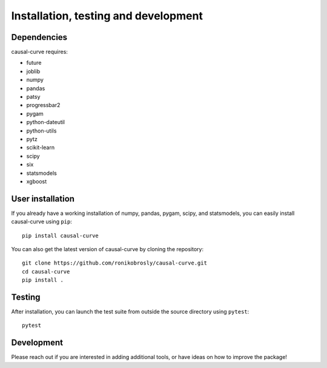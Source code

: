 .. _install:

=====================================
Installation, testing and development
=====================================

Dependencies
------------

causal-curve requires:

- future
- joblib
- numpy
- pandas
- patsy
- progressbar2
- pygam
- python-dateutil
- python-utils
- pytz
- scikit-learn
- scipy
- six
- statsmodels
- xgboost



User installation
-----------------

If you already have a working installation of numpy, pandas, pygam, scipy, and statsmodels,
you can easily install causal-curve using ``pip``::

    pip install causal-curve


You can also get the latest version of causal-curve by cloning the repository::

    git clone https://github.com/ronikobrosly/causal-curve.git
    cd causal-curve
    pip install .


Testing
-------

After installation, you can launch the test suite from outside the source
directory using ``pytest``::

    pytest


Development
-----------

Please reach out if you are interested in adding additional tools,
or have ideas on how to improve the package!

